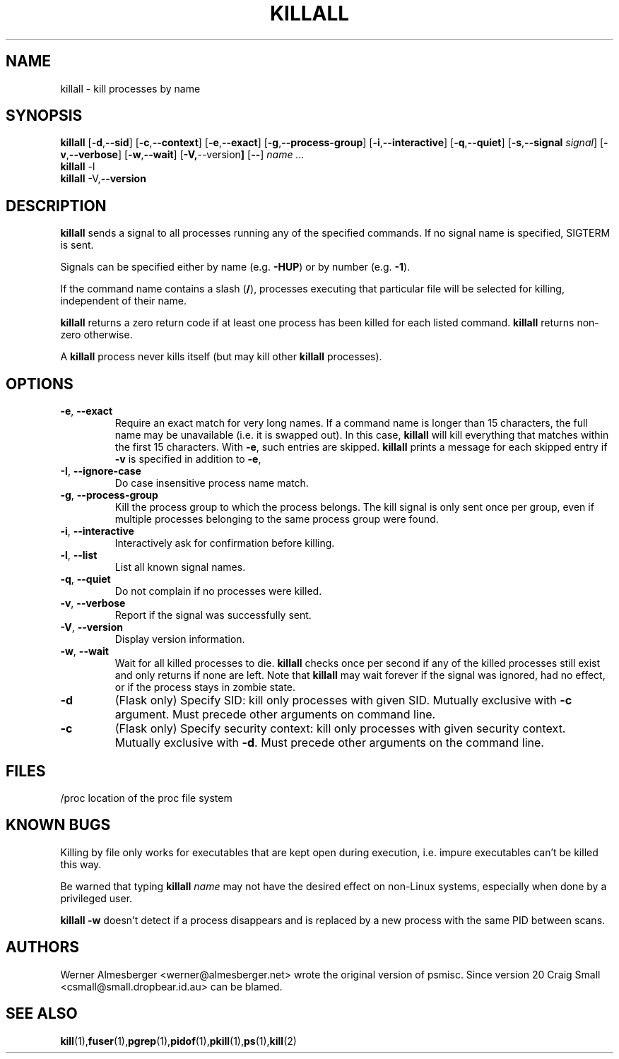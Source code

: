 .TH KILLALL 1 "September 26, 2003" "Linux" "User Commands"
.SH NAME
killall \- kill processes by name
.SH SYNOPSIS
.ad l
.B killall
.RB [ \-d , \-\-sid ]
.RB [ \-c , \-\-context ] 
.RB [ \-e , --exact ]
.RB [ \-g , \-\-process-group ]
.RB [ \-i , \-\-interactive ]
.RB [ \-q , \-\-quiet ]
.RB [ \-s , \-\-signal 
.IR signal ]
.RB [ \-v , \-\-verbose ]
.RB [ \-w , \-\-wait ]
.RB [ \-V, \-\-version ]
.RB [ \-\- ]
.I name ...
.br
.B killall
.RB \-l
.br
.B killall
.RB \-V, \-\-version
.ad b
.SH DESCRIPTION
.B killall
sends a signal to all processes running any of the specified commands. If no
signal name is specified, SIGTERM is sent.
.PP
Signals can be specified either by name (e.g. \fB\-HUP\fP) or by number
(e.g. \fB\-1\fP). 
.PP
If the command name contains a slash (\fB/\fP), processes executing that
particular file will be selected for killing, independent of their name.
.PP
\fBkillall\fP returns a zero return code if at least one process has been 
killed for each listed command. \fBkillall\fP returns non-zero otherwise.
.PP
A \fBkillall\fP process never kills itself (but may kill other \fBkillall\fP
processes).
.SH OPTIONS
.IP "\fB\-e\fP, \fB\-\-exact\fP"
Require an exact match for very long names. If a command name is longer
than 15 characters, the full name may be unavailable (i.e. it is swapped
out). In this case, \fBkillall\fP will kill everything that matches within
the first 15 characters. With \fB\-e\fP, such entries are skipped.
\fBkillall\fP prints a message for each skipped entry 
if \fB\-v\fP is specified in addition to \fB\-e\fP,
.IP "\fB\-I\fP, \fB\-\-ignore-case\fP"
Do case insensitive process name match.
.IP "\fB\-g\fP, \fB\-\-process-group\fP"
Kill the process group to which the process belongs. The kill signal is only
sent once per group, even if multiple processes belonging to the same process
group were found.
.IP "\fB\-i\fP, \fB\-\-interactive\fP"
Interactively ask for confirmation before killing.
.IP "\fB\-l\fP, \fB\-\-list\fP"
List all known signal names.
.IP "\fB\-q\fP, \fB\-\-quiet\fP"
Do not complain if no processes were killed.
.IP "\fB\-v\fP, \fB\-\-verbose\fP"
Report if the signal was successfully sent.
.IP "\fB\-V\fP, \fB\-\-version\fP"
Display version information.
.IP "\fB\-w\fP, \fB\-\-wait\fP"
Wait for all killed processes to die. \fBkillall\fP checks once per second if
any of the killed processes still exist and only returns if none are left.
Note that \fBkillall\fP may wait forever if the signal was ignored, had no
effect, or if the process stays in zombie state.
.IP \fB\-d\fP
(Flask only) Specify SID: kill only processes with given SID. Mutually exclusive
with \fB-c\fP argument.  Must precede other arguments on command line.
.IP \fB\-c\fP
(Flask only) Specify security context: kill only processes with given security context.
Mutually exclusive with \fB-d\fP.  Must precede other arguments on the command line.
.SH FILES
.nf
/proc	location of the proc file system
.fi
.SH "KNOWN BUGS"
Killing by file only works for executables that are kept open during
execution, i.e. impure executables can't be killed this way.
.PP
Be warned that typing \fBkillall\fP \fIname\fP may not have the desired
effect on non-Linux systems, especially when done by a privileged
user.
.PP
\fBkillall \-w\fP doesn't detect if a process disappears and is replaced by
a new process with the same PID between scans.
.SH AUTHORS
Werner Almesberger <werner@almesberger.net> wrote the original version
of psmisc.  Since version 20 Craig Small <csmall@small.dropbear.id.au> 
can be blamed.
.SH "SEE ALSO"
.BR kill (1), fuser (1), pgrep (1), pidof (1), pkill (1), ps (1), kill (2)
.\"{{{}}}
